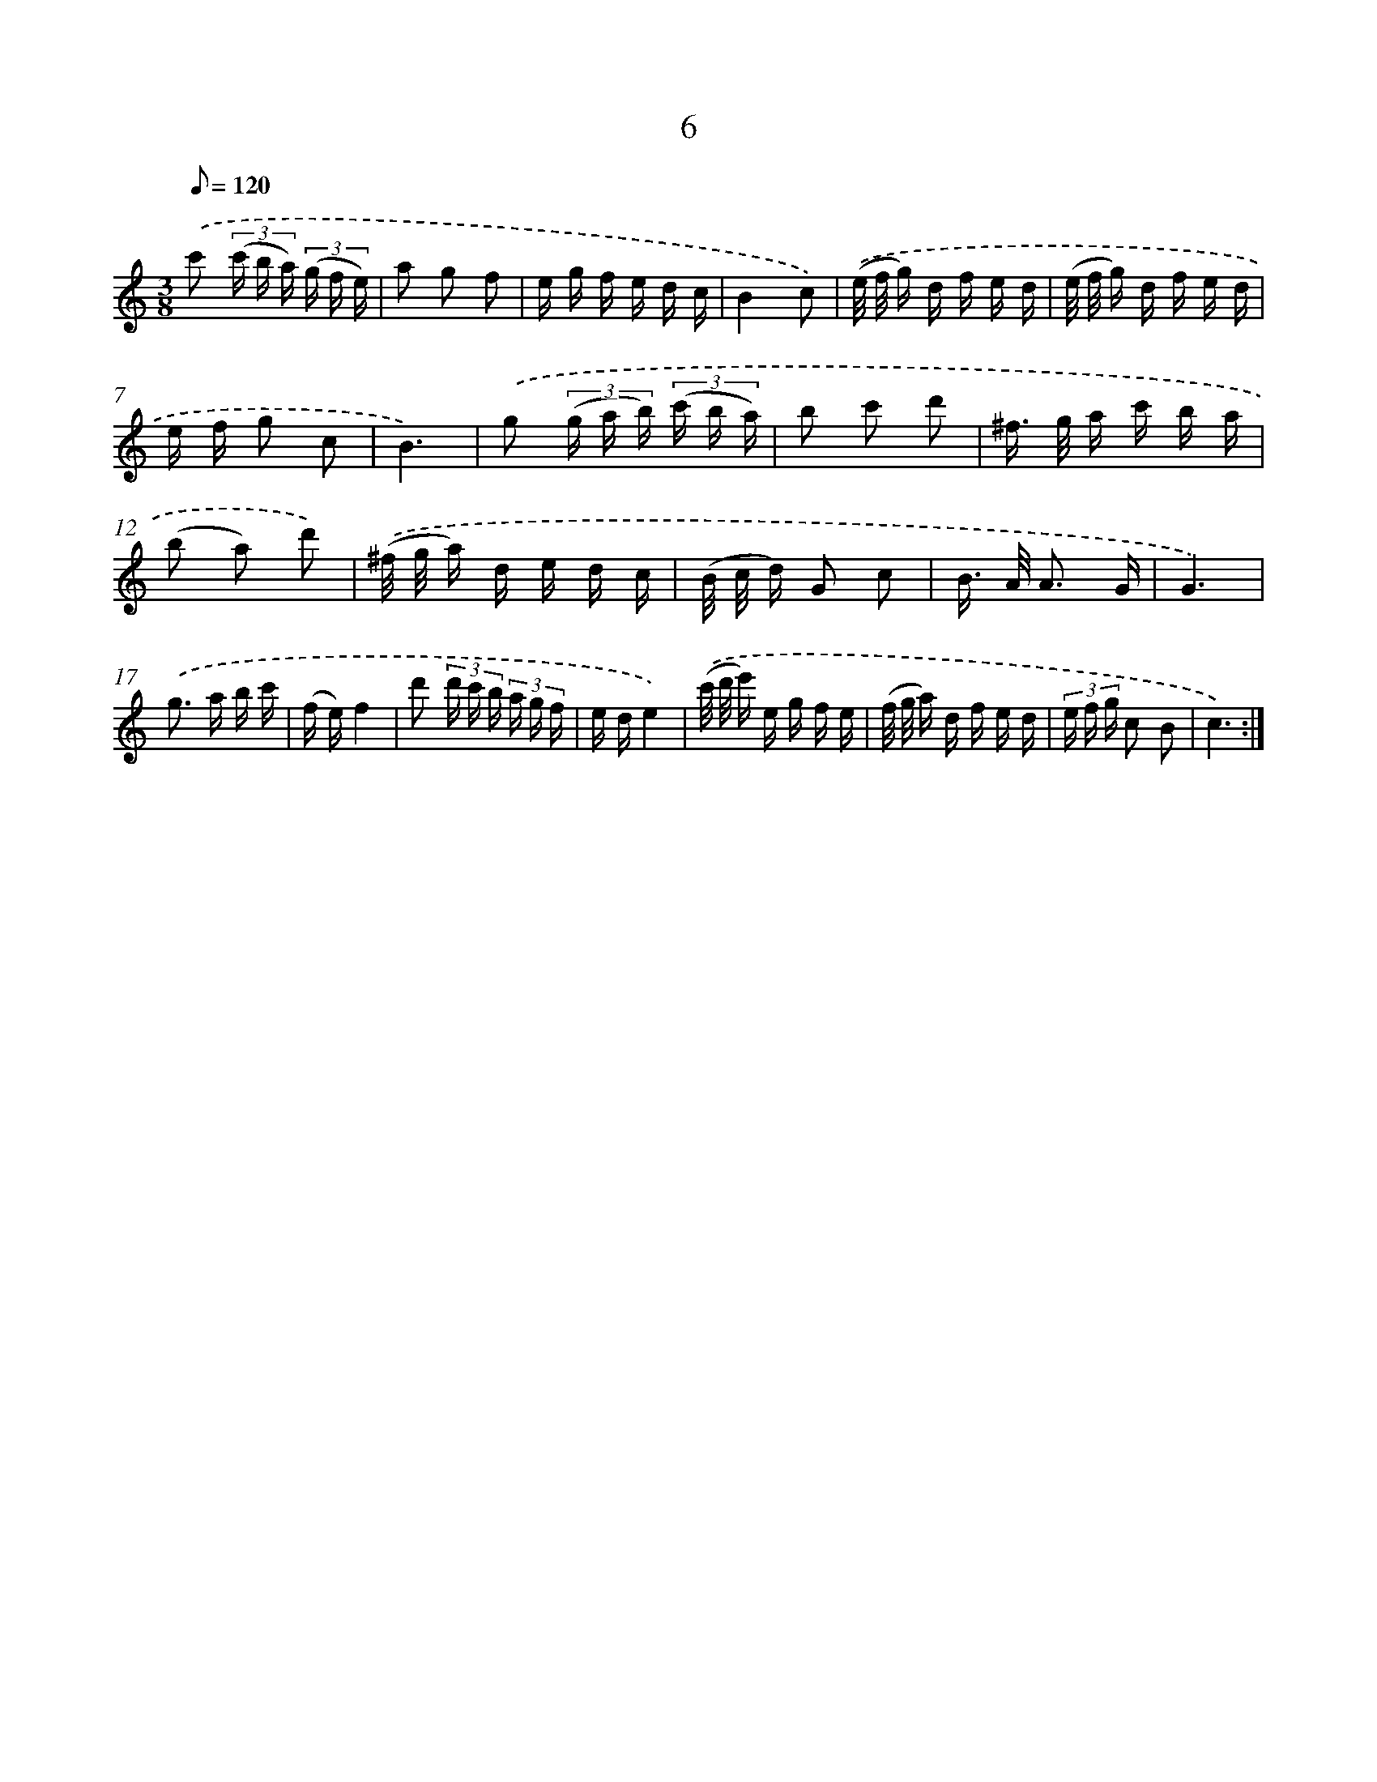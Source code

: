 X: 17317
T: 6
%%abc-version 2.0
%%abcx-abcm2ps-target-version 5.9.1 (29 Sep 2008)
%%abc-creator hum2abc beta
%%abcx-conversion-date 2018/11/01 14:38:12
%%humdrum-veritas 1893179831
%%humdrum-veritas-data 256248776
%%continueall 1
%%barnumbers 0
L: 1/16
M: 3/8
Q: 1/8=120
K: C clef=treble
.('c'2 (3(c' b a) (3(g f e) |
a2 g2 f2 |
e g f e d c |
B4c2) |
.('(e/ f/ g) d f e d |
(e/ f/ g) d f e d |
e f g2 c2 |
B6) |
.('g2 (3(g a b) (3(c' b a) |
b2 c'2 d'2 |
^f> g a c' b a |
(b2 a2) d'2) |
.('(^f/ g/ a) d e d c |
(B/ c/ d) G2 c2 |
B> A A3 G |
G6) |
.('g2> a2 b c' |
(f e)f4 |
d'2 (3d' c' b (3a g f |
e de4) |
.('(c'/ d'/ e') e g f e |
(f/ g/ a) d f e d |
(3e f g c2 B2 |
c6) :|]
